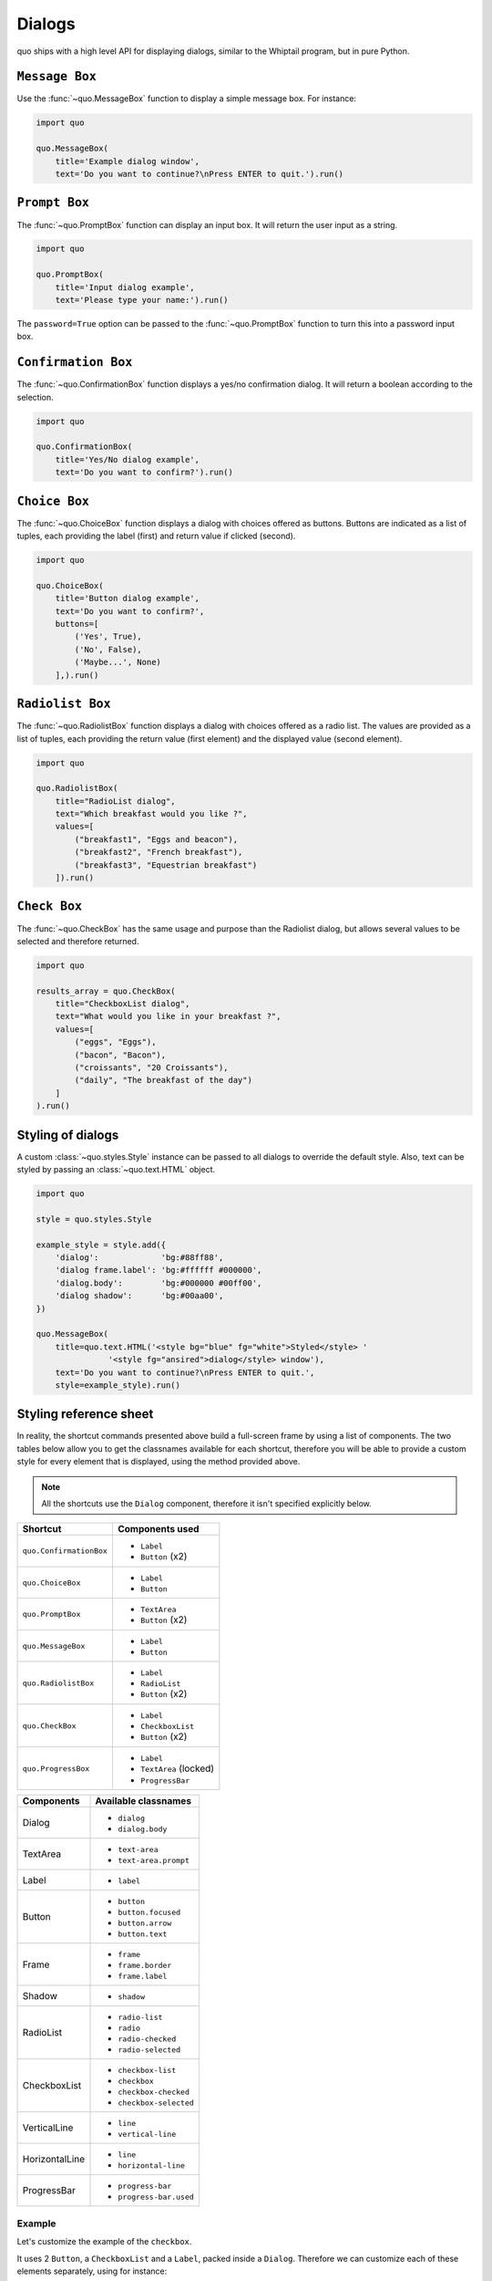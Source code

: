 .. _dialogs:

Dialogs
=======

quo ships with a high level API for displaying dialogs, similar to
the Whiptail program, but in pure Python.


``Message Box``
---------------

Use the :func:`~quo.MessageBox` function to display a
simple message box. For instance:

.. code:: python

    import quo

    quo.MessageBox(
        title='Example dialog window',
        text='Do you want to continue?\nPress ENTER to quit.').run()

.. image:: ./images/messagebox.png


``Prompt Box``
--------------

The :func:`~quo.PromptBox` function can display an
input box. It will return the user input as a string.

.. code:: python

    import quo

    quo.PromptBox(
        title='Input dialog example',
        text='Please type your name:').run()

.. image:: ./images/inputbox.png


The ``password=True`` option can be passed to the
:func:`~quo.PromptBox` function to turn this into a password input box.


``Confirmation Box``
--------------------

The :func:`~quo.ConfirmationBox` function displays a yes/no
confirmation dialog. It will return a boolean according to the selection.

.. code:: python

    import quo

    quo.ConfirmationBox(
        title='Yes/No dialog example',
        text='Do you want to confirm?').run()

.. image:: ./images/confirm.png


``Choice Box``
---------------

The :func:`~quo.ChoiceBox` function displays a dialog
with choices offered as buttons. Buttons are indicated as a list of tuples, each providing the label (first) and return value if clicked (second).

.. code:: python

    import quo

    quo.ChoiceBox(
        title='Button dialog example',
        text='Do you want to confirm?',
        buttons=[
            ('Yes', True),
            ('No', False),
            ('Maybe...', None)
        ],).run()

.. image:: ./images/button.png


``Radiolist Box``
-----------------

The :func:`~quo.RadiolistBox` function displays a dialog
with choices offered as a radio list. The values are provided as a list of tuples,
each providing the return value (first element) and the displayed value (second element).

.. code:: python

    import quo

    quo.RadiolistBox( 
        title="RadioList dialog", 
        text="Which breakfast would you like ?", 
        values=[ 
            ("breakfast1", "Eggs and beacon"), 
            ("breakfast2", "French breakfast"), 
            ("breakfast3", "Equestrian breakfast") 
        ]).run()


``Check Box``
-------------

The :func:`~quo.CheckBox` has the same usage and purpose than the Radiolist dialog, but allows several values to be selected and therefore returned.

.. code:: python

    import quo

    results_array = quo.CheckBox( 
        title="CheckboxList dialog", 
        text="What would you like in your breakfast ?",
        values=[ 
            ("eggs", "Eggs"),
            ("bacon", "Bacon"),
            ("croissants", "20 Croissants"),
            ("daily", "The breakfast of the day")
        ] 
    ).run()


Styling of dialogs
------------------

A custom :class:`~quo.styles.Style` instance can be passed to all
dialogs to override the default style. Also, text can be styled by passing an
:class:`~quo.text.HTML` object.


.. code:: python

    import quo

    style = quo.styles.Style

    example_style = style.add({
        'dialog':             'bg:#88ff88',
        'dialog frame.label': 'bg:#ffffff #000000',
        'dialog.body':        'bg:#000000 #00ff00',
        'dialog shadow':      'bg:#00aa00',
    })

    quo.MessageBox(
        title=quo.text.HTML('<style bg="blue" fg="white">Styled</style> '
                   '<style fg="ansired">dialog</style> window'),
        text='Do you want to continue?\nPress ENTER to quit.',
        style=example_style).run()

.. image:: ./images/styled.png

Styling reference sheet
-----------------------

In reality, the shortcut commands presented above build a full-screen frame by using a list of components. The two tables below allow you to get the classnames available for each shortcut, therefore you will be able to provide a custom style for every element that is displayed, using the method provided above.

.. note:: All the shortcuts use the ``Dialog`` component, therefore it isn't specified explicitly below.

+-------------------------+-------------------------+
| Shortcut                | Components used         |
+=========================+=========================+
| ``quo.ConfirmationBox`` | - ``Label``             |
|                         | - ``Button`` (x2)       |
+-------------------------+-------------------------+
| ``quo.ChoiceBox``       | - ``Label``             |
|                         | - ``Button``            |
+-------------------------+-------------------------+
| ``quo.PromptBox``       | - ``TextArea``          |
|                         | - ``Button`` (x2)       |
+-------------------------+-------------------------+
| ``quo.MessageBox``      | - ``Label``             |
|                         | - ``Button``            |
+-------------------------+-------------------------+
| ``quo.RadiolistBox``    | - ``Label``             |
|                         | - ``RadioList``         |
|                         | - ``Button`` (x2)       |
+-------------------------+-------------------------+
| ``quo.CheckBox``        | - ``Label``             |
|                         | - ``CheckboxList``      |
|                         | - ``Button`` (x2)       |
+-------------------------+-------------------------+
| ``quo.ProgressBox``     | - ``Label``             |
|                         | - ``TextArea`` (locked) |
|                         | - ``ProgressBar``       |
+-------------------------+-------------------------+

+----------------+------------------------+
| Components     | Available classnames   |
+================+========================+
| Dialog         | - ``dialog``           |
|                | - ``dialog.body``      |
+----------------+------------------------+
| TextArea       | - ``text-area``        |
|                | - ``text-area.prompt`` |
+----------------+------------------------+
| Label          | - ``label``            |
+----------------+------------------------+
| Button         | - ``button``           |
|                | - ``button.focused``   |
|                | - ``button.arrow``     |
|                | - ``button.text``      |
+----------------+------------------------+
| Frame          | - ``frame``            |
|                | - ``frame.border``     |
|                | - ``frame.label``      |
+----------------+------------------------+
| Shadow         | - ``shadow``           |
+----------------+------------------------+
| RadioList      | - ``radio-list``       |
|                | - ``radio``            |
|                | - ``radio-checked``    |
|                | - ``radio-selected``   |
+----------------+------------------------+
| CheckboxList   | - ``checkbox-list``    |
|                | - ``checkbox``         |
|                | - ``checkbox-checked`` |
|                | - ``checkbox-selected``|
+----------------+------------------------+
| VerticalLine   | - ``line``             |
|                | - ``vertical-line``    |
+----------------+------------------------+
| HorizontalLine | - ``line``             |
|                | - ``horizontal-line``  |
+----------------+------------------------+
| ProgressBar    | - ``progress-bar``     |
|                | - ``progress-bar.used``|
+----------------+------------------------+

Example
_______

Let's customize the example of the ``checkbox``.

It uses 2 ``Button``, a ``CheckboxList`` and a ``Label``, packed inside a ``Dialog``.
Therefore we can customize each of these elements separately, using for instance:

.. code:: python

    import quo

    styles = quo.styles.Style

    quo.CheckBox(
        title="CheckboxList dialog",
        text="What would you like in your breakfast ?",
        values=[
            ("eggs", "Eggs"),
            ("bacon", "Bacon"),
            ("croissants", "20 Croissants"),
            ("daily", "The breakfast of the day")
        ],
        style = styles.add({
            'dialog': 'bg:#cdbbb3',
            'button': 'bg:#bf99a4',
            'checkbox': '#e8612c',
            'dialog.body': 'bg:#a9cfd0',
            'dialog shadow': 'bg:#c98982',
            'frame.label': '#fcaca3',
            'dialog.body label': '#fd8bb6',
        })).run()
